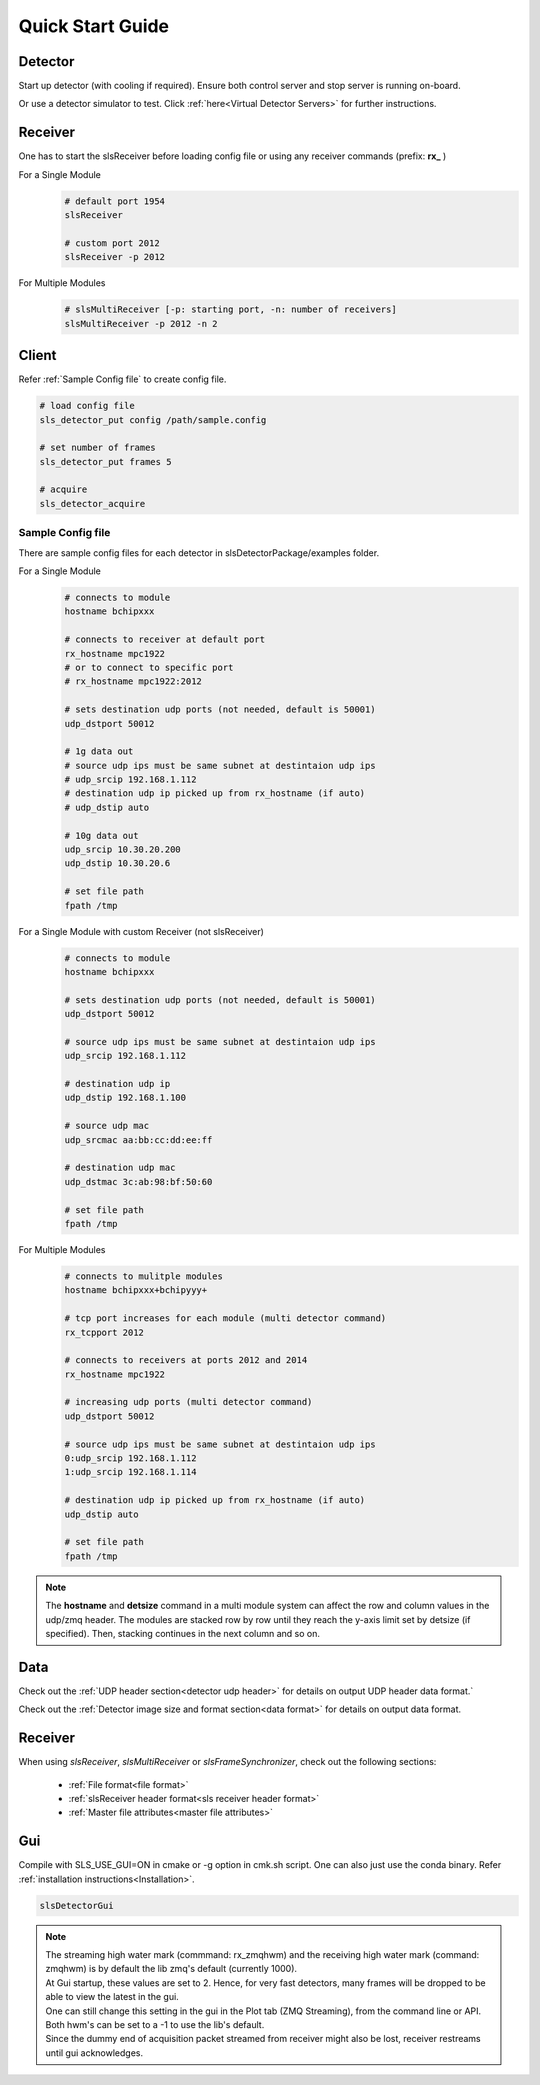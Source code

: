 Quick Start Guide
=================

Detector
--------
Start up detector (with cooling if required). Ensure both control server and stop server is running on-board.

Or use a detector simulator to test. Click :ref:`here<Virtual Detector Servers>` for further instructions.

Receiver
--------

| One has to start the slsReceiver before loading config file or using any receiver commands (prefix: **rx_** )

For a Single Module
    .. code-block:: bash  

        # default port 1954
        slsReceiver

        # custom port 2012
        slsReceiver -p 2012


For Multiple Modules
    .. code-block:: bash  

        # slsMultiReceiver [-p: starting port, -n: number of receivers]
        slsMultiReceiver -p 2012 -n 2 


Client
------

Refer :ref:`Sample Config file` to create config file.

.. code-block:: bash  

    # load config file
    sls_detector_put config /path/sample.config

    # set number of frames
    sls_detector_put frames 5

    # acquire
    sls_detector_acquire


.. _Sample Config file:

Sample Config file
^^^^^^^^^^^^^^^^^^
There are sample config files for each detector in slsDetectorPackage/examples folder.

For a Single Module
    .. code-block:: bash  

        # connects to module
        hostname bchipxxx

        # connects to receiver at default port
        rx_hostname mpc1922
        # or to connect to specific port
        # rx_hostname mpc1922:2012

        # sets destination udp ports (not needed, default is 50001)
        udp_dstport 50012

        # 1g data out
        # source udp ips must be same subnet at destintaion udp ips
        # udp_srcip 192.168.1.112
        # destination udp ip picked up from rx_hostname (if auto)
        # udp_dstip auto

        # 10g data out
        udp_srcip 10.30.20.200
        udp_dstip 10.30.20.6

        # set file path
        fpath /tmp

For a Single Module with custom Receiver (not slsReceiver)
    .. code-block:: bash  

        # connects to module
        hostname bchipxxx

        # sets destination udp ports (not needed, default is 50001)
        udp_dstport 50012

        # source udp ips must be same subnet at destintaion udp ips
        udp_srcip 192.168.1.112

        # destination udp ip 
        udp_dstip 192.168.1.100

        # source udp mac 
        udp_srcmac aa:bb:cc:dd:ee:ff
        
        # destination udp mac 
        udp_dstmac 3c:ab:98:bf:50:60

        # set file path
        fpath /tmp

For Multiple Modules
    .. code-block:: bash  

        # connects to mulitple modules
        hostname bchipxxx+bchipyyy+

        # tcp port increases for each module (multi detector command)
        rx_tcpport 2012

        # connects to receivers at ports 2012 and 2014
        rx_hostname mpc1922

        # increasing udp ports (multi detector command)
        udp_dstport 50012

        # source udp ips must be same subnet at destintaion udp ips
        0:udp_srcip 192.168.1.112
        1:udp_srcip 192.168.1.114

        # destination udp ip picked up from rx_hostname (if auto)
        udp_dstip auto

        # set file path
        fpath /tmp

.. note ::   
    The **hostname** and **detsize** command in a multi module system can affect the row and column values in the udp/zmq header. The modules are stacked row by row until they reach the y-axis limit set by detsize (if specified). Then, stacking continues in the next column and so on. 





Data
-----

Check out the :ref:`UDP header section<detector udp header>` for details on output UDP header data format.`

Check out the :ref:`Detector image size and format section<data format>`  for details on output data format.


Receiver
---------

When using `slsReceiver`, `slsMultiReceiver` or `slsFrameSynchronizer`, check out the following sections:

 - :ref:`File format<file format>`
 - :ref:`slsReceiver header format<sls receiver header format>`
 - :ref:`Master file attributes<master file attributes>`

    
Gui
----

Compile with SLS_USE_GUI=ON in cmake or -g option in cmk.sh script. One can also just use the conda binary. Refer :ref:`installation instructions<Installation>`.

.. code-block:: bash  

    slsDetectorGui


.. note ::
    | The streaming high water mark (commmand: rx_zmqhwm) and the receiving high water mark (command: zmqhwm) is by default the lib zmq's default (currently 1000).
    | At Gui startup, these values are set to 2. Hence, for very fast detectors, many frames will be dropped to be able to view the latest in the gui.
    | One can still change this setting in the gui in the Plot tab (ZMQ Streaming), from the command line or API.
    | Both hwm's can be set to a -1 to use the lib's default.
    | Since the dummy end of acquisition packet streamed from receiver might also be lost, receiver restreams until gui acknowledges.